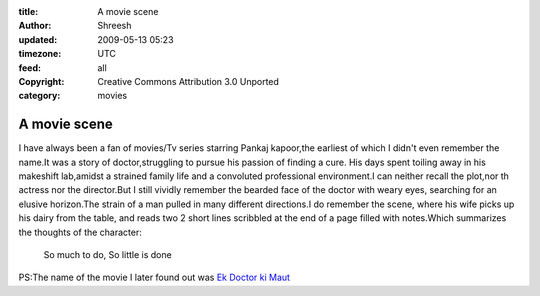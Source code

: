 :title: A movie scene 
:author: Shreesh
:updated: 2009-05-13 05:23
:timezone: UTC
:feed: all
:copyright: Creative Commons Attribution 3.0 Unported
:category: movies


A movie scene
----------------------------------


I have always been a fan of movies/Tv series starring Pankaj kapoor,the
earliest of which I didn't even remember the name.It was a story of
doctor,struggling to pursue his passion of finding a cure. His days
spent toiling away in his makeshift lab,amidst a strained family life
and a convoluted professional environment.I can neither recall the
plot,nor th actress nor the director.But I still vividly remember the
bearded face of the doctor with weary eyes, searching for an elusive
horizon.The strain of a man pulled in many different directions.I do
remember the scene, where his wife picks up his dairy from the table,
and reads two 2 short lines scribbled at the end of a page filled with
notes.Which summarizes the thoughts of the character:

  So much to do, So little is done

PS:The name of the movie I later found out was `Ek Doctor ki
Maut <http://en.wikipedia.org/wiki/Ek_Doctor_Ki_Maut>`_

